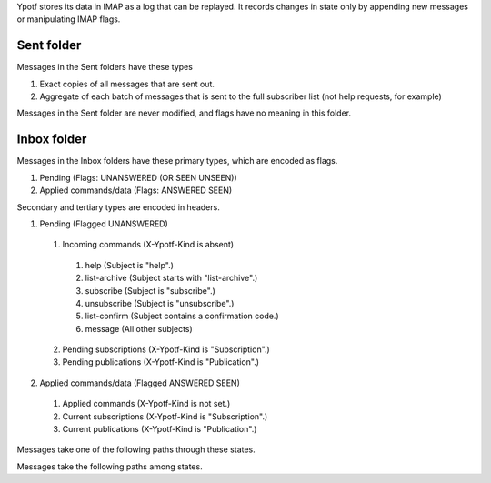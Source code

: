 Ypotf stores its data in IMAP as a log that can be replayed.
It records changes in state only by appending new messages or
manipulating IMAP flags.

Sent folder
-------------
Messages in the Sent folders have these types

1. Exact copies of all messages that are sent out.
2. Aggregate of each batch of messages that is sent to the full
   subscriber list (not help requests, for example)

Messages in the Sent folder are never modified, and flags have no
meaning in this folder.

Inbox folder
-------------
Messages in the Inbox folders have these primary types, which are
encoded as flags.

1. Pending (Flags: UNANSWERED (OR SEEN UNSEEN))
2. Applied commands/data (Flags: ANSWERED SEEN)

Secondary and tertiary types are encoded in headers.

1. Pending (Flagged UNANSWERED)

  1. Incoming commands (X-Ypotf-Kind is absent)

    1. help (Subject is "help".)
    2. list-archive (Subject starts with "list-archive".)
    3. subscribe (Subject is "subscribe".)
    4. unsubscribe (Subject is "unsubscribe".)
    5. list-confirm (Subject contains a confirmation code.)
    6. message (All other subjects)

  2. Pending subscriptions (X-Ypotf-Kind is "Subscription".)
  3. Pending publications (X-Ypotf-Kind is "Publication".)

2. Applied commands/data (Flagged ANSWERED SEEN)

  1. Applied commands (X-Ypotf-Kind is not set.)
  2. Current subscriptions (X-Ypotf-Kind is "Subscription".)
  3. Current publications (X-Ypotf-Kind is "Publication".)

Messages take one of the following paths through these states.

Messages take the following paths among states.

.. graphviz:: flow.dot
